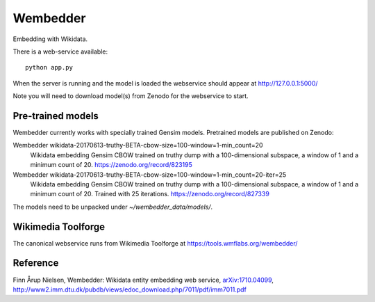 Wembedder
=========

Embedding with Wikidata.

There is a web-service available::

    python app.py
    
When the server is running and the model is loaded the webservice should appear at http://127.0.0.1:5000/    

Note you will need to download model(s) from Zenodo for the webservice to start.

Pre-trained models
------------------
Wembedder currently works with specially trained Gensim models. 
Pretrained models are published on Zenodo:

Wembedder wikidata-20170613-truthy-BETA-cbow-size=100-window=1-min_count=20
  Wikidata embedding Gensim CBOW trained on truthy dump with a 100-dimensional subspace, a window of 1 and a minimum count of 20.  https://zenodo.org/record/823195
  
Wembedder wikidata-20170613-truthy-BETA-cbow-size=100-window=1-min_count=20-iter=25
  Wikidata embedding Gensim CBOW trained on truthy dump with a 100-dimensional subspace, a window of 1 and a minimum count of 20. Trained with 25 iterations. https://zenodo.org/record/827339

The models need to be unpacked under `~/wembedder_data/models/`.

Wikimedia Toolforge
-------------------
The canonical webservice runs from Wikimedia Toolforge at https://tools.wmflabs.org/wembedder/

Reference
---------
Finn Årup Nielsen, Wembedder: Wikidata entity embedding web service, `arXiv:1710.04099 <https://arxiv.org/abs/1710.04099>`_, http://www2.imm.dtu.dk/pubdb/views/edoc_download.php/7011/pdf/imm7011.pdf
